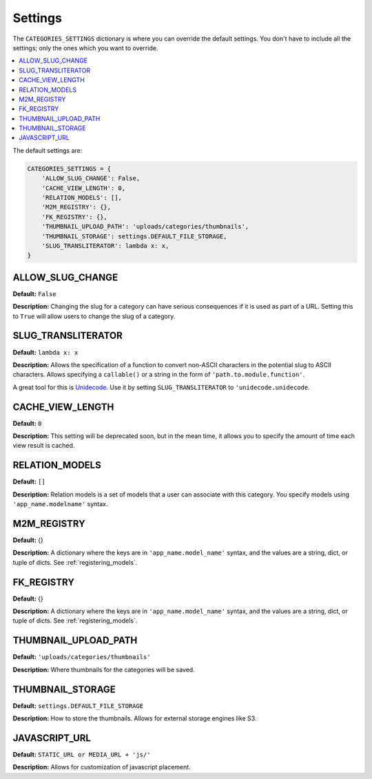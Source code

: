 .. _reference_settings:

========
Settings
========

The ``CATEGORIES_SETTINGS`` dictionary is where you can override the default settings. You don't have to include all the settings; only the ones which you want to override.

.. contents::
   :local:


The default settings are:

.. code-block:: python
	
	CATEGORIES_SETTINGS = {
	    'ALLOW_SLUG_CHANGE': False,
	    'CACHE_VIEW_LENGTH': 0,
	    'RELATION_MODELS': [],
	    'M2M_REGISTRY': {},
	    'FK_REGISTRY': {},
	    'THUMBNAIL_UPLOAD_PATH': 'uploads/categories/thumbnails',
	    'THUMBNAIL_STORAGE': settings.DEFAULT_FILE_STORAGE,
	    'SLUG_TRANSLITERATOR': lambda x: x,
	}


.. _ALLOW_SLUG_CHANGE:

ALLOW_SLUG_CHANGE
=================

**Default:** ``False``

**Description:** Changing the slug for a category can have serious consequences if it is used as part of a URL. Setting this to ``True`` will allow users to change the slug of a category.

.. _SLUG_TRANSLITERATOR:

SLUG_TRANSLITERATOR
===================

**Default:** ``lambda x: x``

**Description:** Allows the specification of a function to convert non-ASCII characters in the potential slug to ASCII characters. Allows specifying a ``callable()`` or a string in the form of ``'path.to.module.function'``.

A great tool for this is `Unidecode <http://pypi.python.org/pypi/Unidecode>`_. Use it by setting ``SLUG_TRANSLITERATOR`` to ``'unidecode.unidecode``.


.. _CACHE_VIEW_LENGTH:

CACHE_VIEW_LENGTH
=================

**Default:** ``0``

**Description:** This setting will be deprecated soon, but in the mean time, it allows you to specify the amount of time each view result is cached.

.. _RELATION_MODELS:

RELATION_MODELS
===============

**Default:** ``[]``

**Description:** Relation models is a set of models that a user can associate with this category. You specify models using ``'app_name.modelname'`` syntax.

.. _M2M_REGISTRY:

M2M_REGISTRY
============

**Default:** {}

**Description:** A dictionary where the keys are in ``'app_name.model_name'`` syntax, and the values are a string, dict, or tuple of dicts. See :ref:`registering_models`\ .

.. _FK_REGISTRY:

FK_REGISTRY
============

**Default:** {}

**Description:** A dictionary where the keys are in ``'app_name.model_name'`` syntax, and the values are a string, dict, or tuple of dicts. See :ref:`registering_models`\ .

.. _THUMBNAIL_UPLOAD_PATH:

THUMBNAIL_UPLOAD_PATH
=====================

**Default:** ``'uploads/categories/thumbnails'``

**Description:** Where thumbnails for the categories will be saved.

.. _THUMBNAIL_STORAGE:

THUMBNAIL_STORAGE
=================

**Default:** ``settings.DEFAULT_FILE_STORAGE``

**Description:** How to store the thumbnails. Allows for external storage engines like S3.

.. _JAVASCRIPT_URL:

JAVASCRIPT_URL
==============

**Default:** ``STATIC_URL or MEDIA_URL + 'js/'``

**Description:** Allows for customization of javascript placement.